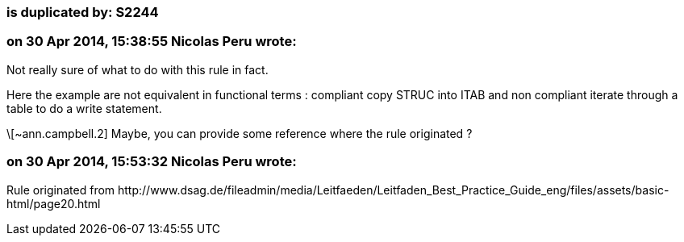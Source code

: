 === is duplicated by: S2244

=== on 30 Apr 2014, 15:38:55 Nicolas Peru wrote:
Not really sure of what to do with this rule in fact. 

Here the example are not equivalent in functional terms : compliant copy STRUC into ITAB and non compliant iterate through a table  to do a write statement. 

\[~ann.campbell.2] Maybe, you can provide some reference where the rule originated ? 

=== on 30 Apr 2014, 15:53:32 Nicolas Peru wrote:
Rule originated from \http://www.dsag.de/fileadmin/media/Leitfaeden/Leitfaden_Best_Practice_Guide_eng/files/assets/basic-html/page20.html

